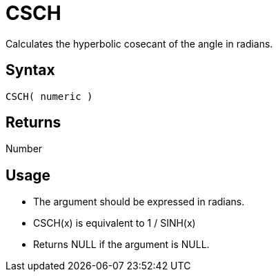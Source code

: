 ////
Licensed to the Apache Software Foundation (ASF) under one
or more contributor license agreements.  See the NOTICE file
distributed with this work for additional information
regarding copyright ownership.  The ASF licenses this file
to you under the Apache License, Version 2.0 (the
"License"); you may not use this file except in compliance
with the License.  You may obtain a copy of the License at
  http://www.apache.org/licenses/LICENSE-2.0
Unless required by applicable law or agreed to in writing,
software distributed under the License is distributed on an
"AS IS" BASIS, WITHOUT WARRANTIES OR CONDITIONS OF ANY
KIND, either express or implied.  See the License for the
specific language governing permissions and limitations
under the License.
////
= CSCH

Calculates the hyperbolic cosecant of the angle in radians.

== Syntax

----
CSCH( numeric )
----

== Returns

Number

== Usage

* The argument should be expressed in radians.
* CSCH(x) is equivalent to 1 / SINH(x)
* Returns NULL if the argument is NULL.